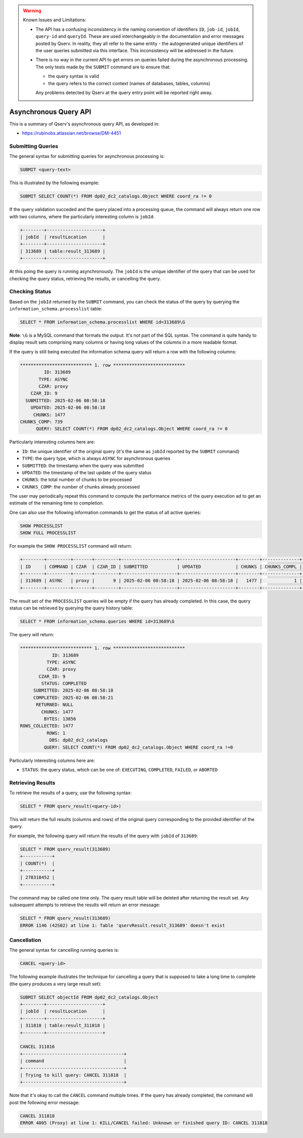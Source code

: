 .. warning:: Known Issues and Limitations:

    - The API has a confusing inconsistency in the naming convention of identifiers ``ID``, ``job-id``, ``jobId``,
      ``query-id`` and ``queryId``. These are used interchangeably in the documentation and error messages posted
      by Qserv. In reality, they all refer to the same entity - the autogenerated unique identifiers of the user
      queries submitted via this interface. This inconsistency will be addressed in the future.

    - There is no way in the current API to get errors on queries failed during the asynchronous processing. The only
      tests made by the ``SUBMIT`` command are to ensure that:

      - the query syntax is valid
      - the query refers to the correct context (names of databases, tables, columns)
      
      Any problems detected by Qserv at the query entry point will be reported right away.

######################
Asynchronous Query API
######################

This is a summary of Qserv's asynchronous query API, as developed in:

- https://rubinobs.atlassian.net/browse/DM-4451

Submitting Queries
==================

The general syntax for submitting queries for asynchronous processing is:

.. code-block:: sql

    SUBMIT <query-text>

This is illustrated by the following example:

.. code-block:: sql

    SUBMIT SELECT COUNT(*) FROM dp02_dc2_catalogs.Object WHERE coord_ra != 0

If the query validation succeded and the query placed into a processing queue, the command will always return one row with
two columns, where the particularly interesting column is ``jobId``:

.. code-block::

    +--------+---------------------+
    | jobId  | resultLocation      |
    +--------+---------------------+
    | 313689 | table:result_313689 |
    +--------+---------------------+


At this poing the query is running asynchronously. The ``jobId`` is the unique identifier of the query that can be used
for checking the query status, retrieving the results, or cancelling the query.

Checking Status 
===============

Based on the ``jobId`` returned by the ``SUBMIT`` command, you can check the status of the query by querying the
``information_schema.processlist`` table:

.. code-block::

    SELECT * FROM information_schema.processlist WHERE id=313689\G

**Note**: ``\G`` is a MySQL command that formats the output. It's not part of the SQL syntax.
The command is quite handy to display result sets comprising many columns or having long values of
the columns in a more readable format.

If the query is still being executed the information schema query will return a row with the following columns:

.. code-block::

    *************************** 1. row ***************************
             ID: 313689
           TYPE: ASYNC
           CZAR: proxy
        CZAR_ID: 9
      SUBMITTED: 2025-02-06 08:58:18
        UPDATED: 2025-02-06 08:58:18
         CHUNKS: 1477
    CHUNKS_COMP: 739
          QUERY: SELECT COUNT(*) FROM dp02_dc2_catalogs.Object WHERE coord_ra != 0

Particularly interesting columns here are:

- ``ID``: the unique identifier of the original query (it's the same as ``jobId`` reported by the ``SUBMIT`` command)
- ``TYPE``: the query type, which is always ``ASYNC`` for asynchronous queries
- ``SUBMITTED``: the timestamp when the query was submitted
- ``UPDATED``: the timestamp of the last update of the query status
- ``CHUNKS``: the total number of chunks to be processed
- ``CHUNKS_COMP``: the number of chunks already processed

The user may periodically repeat this command to compute the performance metrics of the query execution
ad to get an estimate of the remaining time to completion.

One can also use the following information commands to get the status of all active queries:

.. code-block:: sql

    SHOW PROCESSLIST
    SHOW FULL PROCESSLIST

For example the ``SHOW PROCESSLIST`` command will return:

.. code-block::

    +--------+---------+-------+---------+---------------------+---------------------+--------+--------------+----------------------------------+
    | ID     | COMMAND | CZAR  | CZAR_ID | SUBMITTED           | UPDATED             | CHUNKS | CHUNKS_COMPL | QUERY                            |
    +--------+---------+-------+---------+---------------------+---------------------+--------+--------------+----------------------------------+
    | 313689 | ASYNC   | proxy |       9 | 2025-02-06 08:58:18 | 2025-02-06 08:58:18 |   1477 |            1 | SELECT COUNT(*) FROM dp02_dc2_ca |
    +--------+---------+-------+---------+---------------------+---------------------+--------+--------------+----------------------------------+

The result set of the ``PROCESSLIST`` queries will be empty if the query has already completed. In this case, the query status can be retrieved
by querying the query history table:

.. code-block::

    SELECT * FROM information_schema.queries WHERE id=313689\G

The query will return:

.. code-block::

    *************************** 1. row ***************************
                ID: 313689
              TYPE: ASYNC
              CZAR: proxy
           CZAR_ID: 9
            STATUS: COMPLETED
         SUBMITTED: 2025-02-06 08:58:18
         COMPLETED: 2025-02-06 08:58:21
          RETURNED: NULL
            CHUNKS: 1477
             BYTES: 13856
    ROWS_COLLECTED: 1477
              ROWS: 1
               DBS: dp02_dc2_catalogs
             QUERY: SELECT COUNT(*) FROM dp02_dc2_catalogs.Object WHERE coord_ra !=0

Particularly interesting columns here are:

- ``STATUS``: the query status, which can be one of: ``EXECUTING``, ``COMPLETED``, ``FAILED``, or ``ABORTED``

Retrieving Results
==================

To retrieve the results of a query, use the following syntax:

.. code-block:: sql

    SELECT * FROM qserv_result(<query-id>)

This will return the full results (columns and rows) of the original query corresponding to the provided identifier of
the query.

For example, the following query will return the results of the query with ``jobId`` of ``313689``:

.. code-block::

    SELECT * FROM qserv_result(313689)
    +-----------+
    | COUNT(*)  |
    +-----------+
    | 278318452 |
    +-----------+

The command may be called one time only. The query result table will be deleted after returning the result set.
Any subsequent attempts to retrieve the results will return an error message:

.. code-block::

    SELECT * FROM qserv_result(313689)
    ERROR 1146 (42S02) at line 1: Table 'qservResult.result_313689' doesn't exist

Cancellation
============

The general syntax for cancelling running queries is:

.. code-block:: sql

    CANCEL <query-id>

The following example illustrates the technique for cancelling a query that is supposed to take
a long time to complete (the query produces a very large result set):

.. code-block::

    SUBMIT SELECT objectId FROM dp02_dc2_catalogs.Object
    +--------+---------------------+
    | jobId  | resultLocation      |
    +--------+---------------------+
    | 311818 | table:result_311818 |
    +--------+---------------------+

    CANCEL 311816
    +--------------------------------------+
    | command                              |
    +--------------------------------------+
    | Trying to kill query: CANCEL 311818  |
    +--------------------------------------+

Note that it's okay to call the ``CANCEL`` command multiple times. If the query has already completed, the command will
post the following error message:

.. code-block::

    CANCEL 311818
    ERROR 4005 (Proxy) at line 1: KILL/CANCEL failed: Unknown or finished query ID: CANCEL 311818
